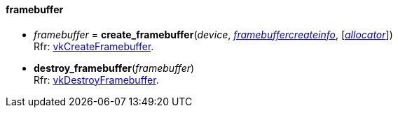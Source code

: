 
[[framebuffer]]
==== framebuffer

[[create_framebuffer]]
* _framebuffer_ = *create_framebuffer*(_device_, <<framebuffercreateinfo,_framebuffercreateinfo_>>, [<<allocators, _allocator_>>]) +
[small]#Rfr: https://www.khronos.org/registry/vulkan/specs/1.2-extensions/man/html/vkCreateFramebuffer.html[vkCreateFramebuffer].#

[[destroy_framebuffer]]
* *destroy_framebuffer*(_framebuffer_) +
[small]#Rfr: https://www.khronos.org/registry/vulkan/specs/1.2-extensions/man/html/vkDestroyFramebuffer.html[vkDestroyFramebuffer].#

